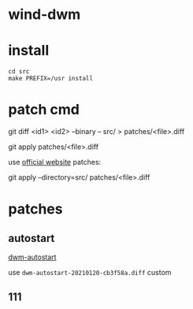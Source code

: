 
* wind-dwm

* install

#+begin_src shell
cd src
make PREFIX=/usr install
#+end_src

* patch cmd
git diff <id1> <id2> --binary -- src/ > patches/<file>.diff

git apply patches/<file>.diff

use [[http://dwm.suckless.org/patches/][official website]] patches:

git apply --directory=src/ patches/<file>.diff

* patches
** autostart
[[https://dwm.suckless.org/patches/autostart/][dwm-autostart]]

use ~dwm-autostart-20210120-cb3f58a.diff~ custom
** 111

